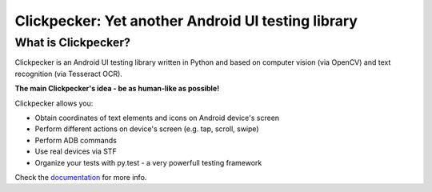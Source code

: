 ###################################################
Clickpecker: Yet another Android UI testing library
###################################################

What is Clickpecker?
====================

.. image:: https://readthedocs.org/projects/clickpecker-library/badge/?version=latest
   :target: http://clickpecker-library.readthedocs.io/en/latest/?badge=latest
   :alt: Documentation Status
                
Clickpecker is an Android UI testing library written in Python and based on computer vision (via OpenCV) and text recognition (via Tesseract OCR).

**The main Clickpecker's idea - be as human-like as possible!**

Clickpecker allows you:

* Obtain coordinates of text elements and icons on Android device's screen
* Perform different actions on device's screen (e.g. tap, scroll, swipe)
* Perform ADB commands
* Use real devices via STF
* Organize your tests with py.test - a very powerfull testing framework

Check the `documentation <http://clickpecker-library.readthedocs.io/en/latest/>`_ for more info.
